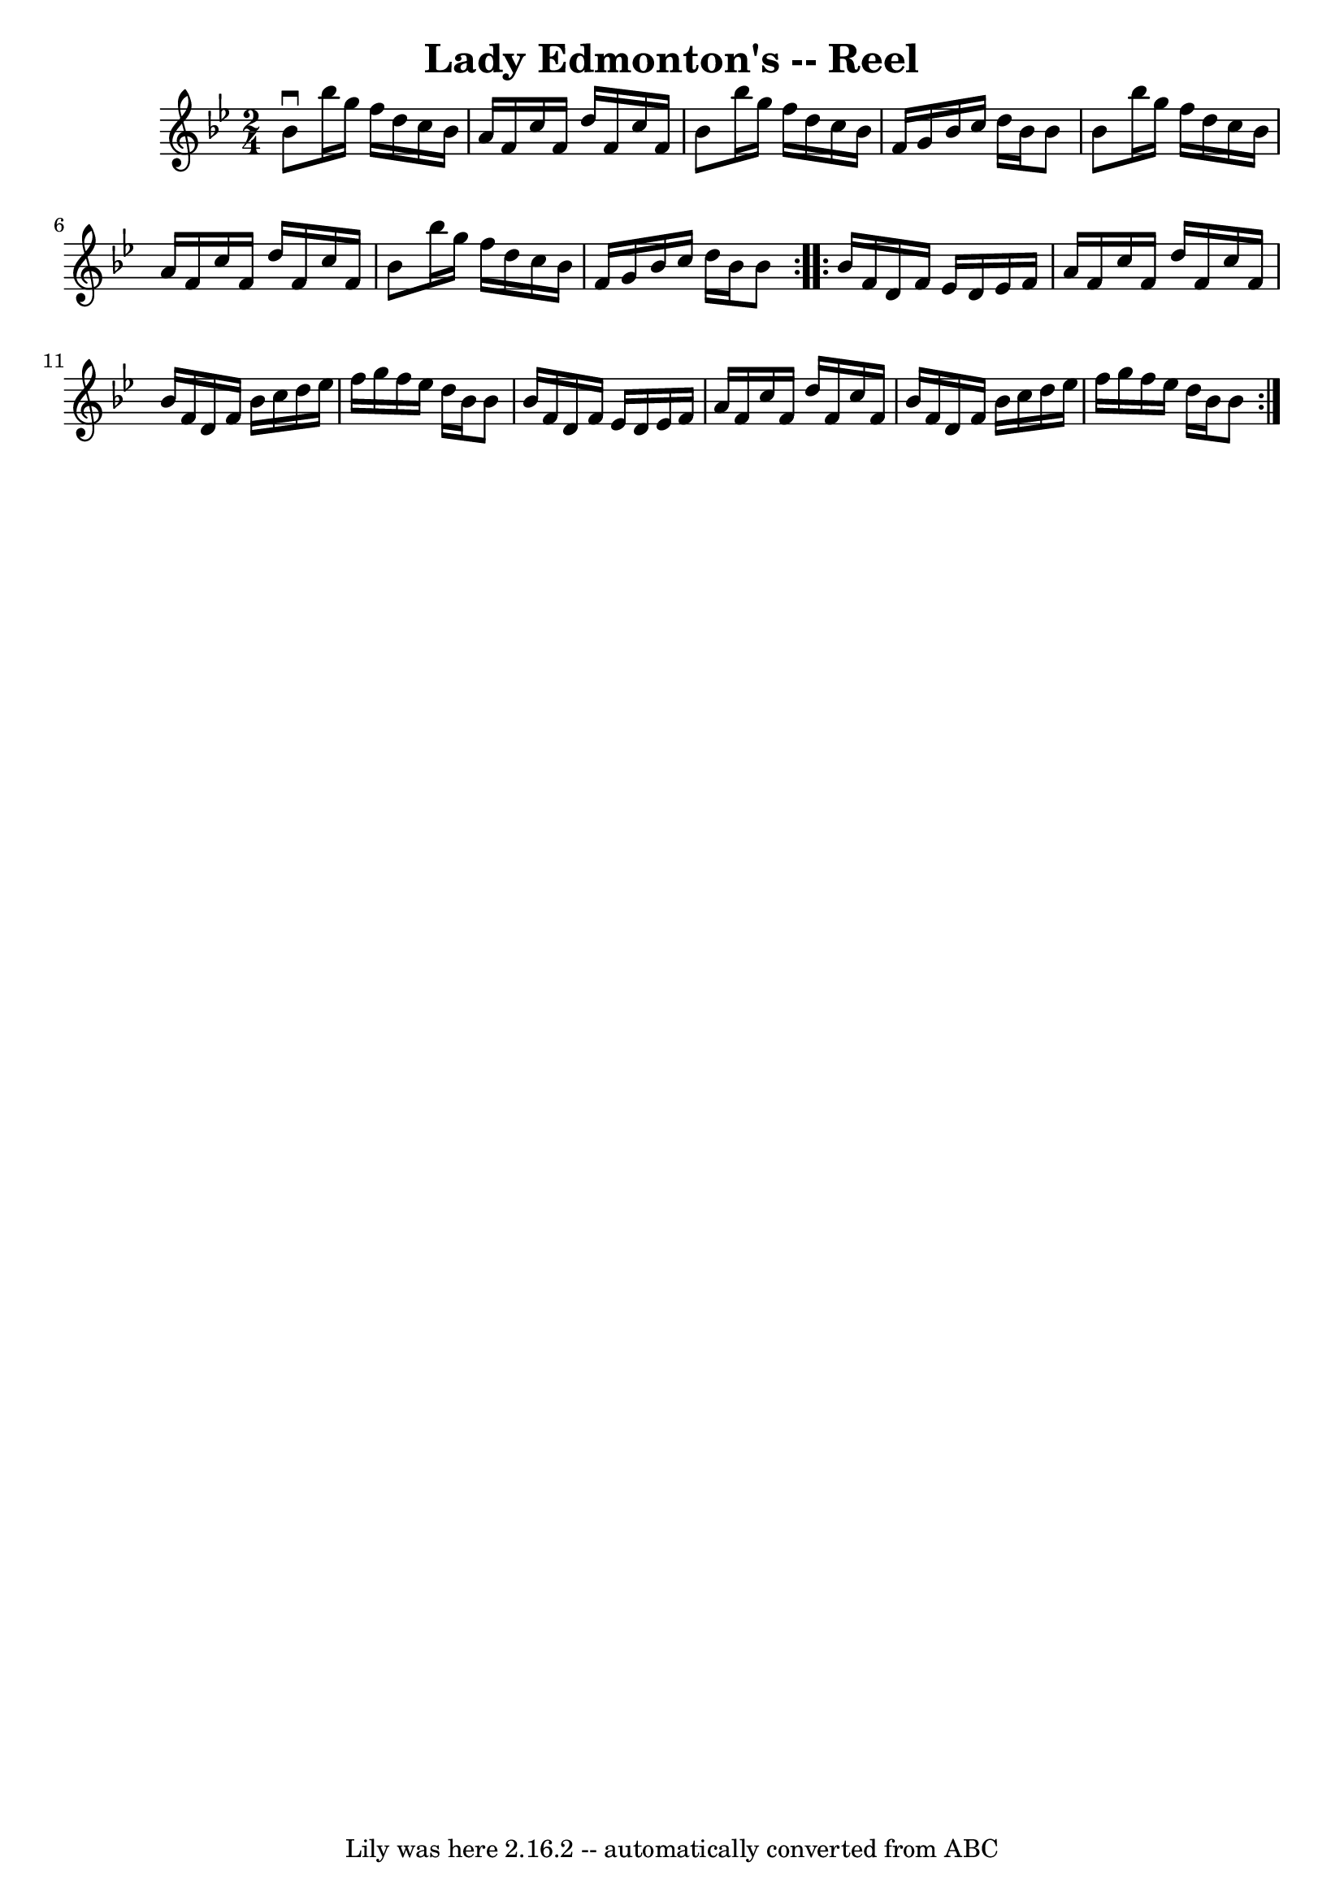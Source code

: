 \version "2.7.40"
\header {
	book = "Ryan's Mammoth Collection"
	crossRefNumber = "1"
	footnotes = ""
	tagline = "Lily was here 2.16.2 -- automatically converted from ABC"
	title = "Lady Edmonton's -- Reel"
}
voicedefault =  {
\set Score.defaultBarType = "empty"

\repeat volta 2 {
\time 2/4 \key bes \major   bes'8 ^\downbow   bes''16    g''16    f''16    
d''16    c''16    bes'16  \bar "|"   a'16    f'16    c''16    f'16    d''16    
f'16    c''16    f'16  \bar "|"   bes'8    bes''16    g''16    f''16    d''16   
 c''16    bes'16  \bar "|"   f'16    g'16    bes'16    c''16    d''16    bes'16 
   bes'8  \bar "|"     bes'8    bes''16    g''16    f''16    d''16    c''16    
bes'16  \bar "|"   a'16    f'16    c''16    f'16    d''16    f'16    c''16    
f'16  \bar "|"   bes'8    bes''16    g''16    f''16    d''16    c''16    bes'16 
 \bar "|"   f'16    g'16    bes'16    c''16    d''16    bes'16    bes'8  
} \repeat volta 2 {     bes'16    f'16    d'16    f'16    ees'16    d'16    
ees'16    f'16  \bar "|"   a'16    f'16    c''16    f'16    d''16    f'16    
c''16    f'16  \bar "|"   bes'16    f'16    d'16    f'16    bes'16    c''16    
d''16    ees''16  \bar "|"   f''16    g''16    f''16    ees''16    d''16    
bes'16    bes'8  \bar "|"     bes'16    f'16    d'16    f'16    ees'16    d'16  
  ees'16    f'16  \bar "|"   a'16    f'16    c''16    f'16    d''16    f'16    
c''16    f'16  \bar "|"   bes'16    f'16    d'16    f'16    bes'16    c''16    
d''16    ees''16  \bar "|"   f''16    g''16    f''16    ees''16    d''16    
bes'16    bes'8  }   
}

\score{
    <<

	\context Staff="default"
	{
	    \voicedefault 
	}

    >>
	\layout {
	}
	\midi {}
}
